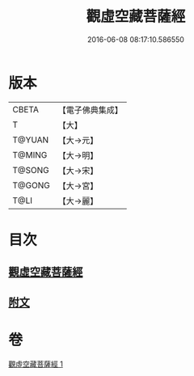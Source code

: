 #+TITLE: 觀虛空藏菩薩經 
#+DATE: 2016-06-08 08:17:10.586550

* 版本
 |     CBETA|【電子佛典集成】|
 |         T|【大】     |
 |    T@YUAN|【大→元】   |
 |    T@MING|【大→明】   |
 |    T@SONG|【大→宋】   |
 |    T@GONG|【大→宮】   |
 |      T@LI|【大→麗】   |

* 目次
** [[file:KR6h0013_001.txt::001-0677b5][觀虛空藏菩薩經]]
** [[file:KR6h0013_001.txt::001-0678a4][附文]]

* 卷
[[file:KR6h0013_001.txt][觀虛空藏菩薩經 1]]

